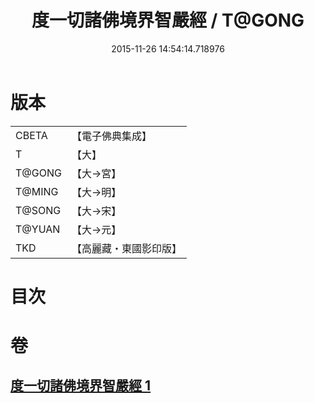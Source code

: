 #+TITLE: 度一切諸佛境界智嚴經 / T@GONG
#+DATE: 2015-11-26 14:54:14.718976
* 版本
 |     CBETA|【電子佛典集成】|
 |         T|【大】     |
 |    T@GONG|【大→宮】   |
 |    T@MING|【大→明】   |
 |    T@SONG|【大→宋】   |
 |    T@YUAN|【大→元】   |
 |       TKD|【高麗藏・東國影印版】|

* 目次
* 卷
** [[file:KR6f0050_001.txt][度一切諸佛境界智嚴經 1]]
